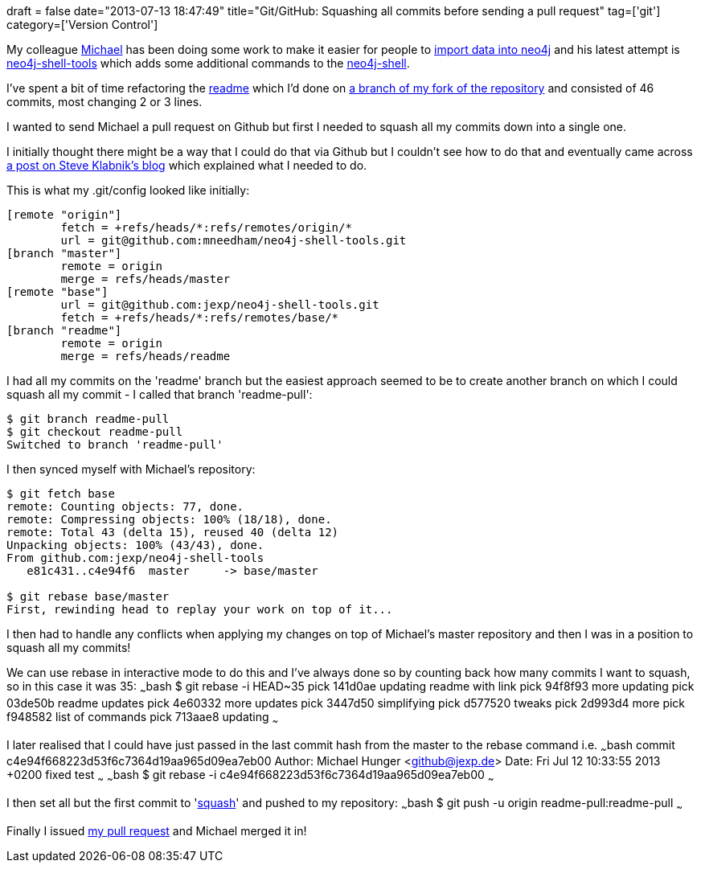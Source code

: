 +++
draft = false
date="2013-07-13 18:47:49"
title="Git/GitHub: Squashing all commits before sending a pull request"
tag=['git']
category=['Version Control']
+++

My colleague https://twitter.com/mesirii[Michael] has been doing some work to make it easier for people to http://www.neo4j.org/develop/import[import data into neo4j] and his latest attempt is https://github.com/jexp/neo4j-shell-tools[neo4j-shell-tools] which adds some additional commands to the http://docs.neo4j.org/chunked/stable/shell.html[neo4j-shell].

I've spent a bit of time refactoring the https://github.com/jexp/neo4j-shell-tools/blob/master/readme.md[readme] which I'd done on https://github.com/mneedham/neo4j-shell-tools/commits/readme[a branch of my fork of the repository] and consisted of 46 commits, most changing 2 or 3 lines.

I wanted to send Michael a pull request on Github but first I needed to squash all my commits down into a single one.

I initially thought there might be a way that I could do that via Github but I couldn't see how to do that and eventually came across http://blog.steveklabnik.com/posts/2012-11-08-how-to-squash-commits-in-a-github-pull-request[a post on Steve Klabnik's blog] which explained what I needed to do.

This is what my .git/config looked like initially:

[source,bash]
----

[remote "origin"]
	fetch = +refs/heads/*:refs/remotes/origin/*
	url = git@github.com:mneedham/neo4j-shell-tools.git
[branch "master"]
	remote = origin
	merge = refs/heads/master
[remote "base"]
	url = git@github.com:jexp/neo4j-shell-tools.git
	fetch = +refs/heads/*:refs/remotes/base/*
[branch "readme"]
	remote = origin
	merge = refs/heads/readme
----

I had all my commits on the 'readme' branch but the easiest approach seemed to be to create another branch on which I could squash all my commit - I called that branch 'readme-pull':

[source,bash]
----

$ git branch readme-pull
$ git checkout readme-pull
Switched to branch 'readme-pull'
----

I then synced myself with Michael's repository:

[source,bash]
----

$ git fetch base
remote: Counting objects: 77, done.
remote: Compressing objects: 100% (18/18), done.
remote: Total 43 (delta 15), reused 40 (delta 12)
Unpacking objects: 100% (43/43), done.
From github.com:jexp/neo4j-shell-tools
   e81c431..c4e94f6  master     -> base/master

$ git rebase base/master
First, rewinding head to replay your work on top of it...
----

I then had to handle any conflicts when applying my changes on top of Michael's master repository and then I was in a position to squash all my commits!

We can use rebase in interactive mode to do this and I've always done so by counting back how many commits I want to squash, so in this case it was 35: ~~~bash $ git rebase -i HEAD~35 pick 141d0ae updating readme with link pick 94f8f93 more updating pick 03de50b readme updates pick 4e60332 more updates pick 3447d50 simplifying pick d577520 tweaks pick 2d993d4 more pick f948582 list of commands pick 713aae8 updating ~~~

I later realised that I could have just passed in the last commit hash from the master to the rebase command i.e. ~~~bash commit c4e94f668223d53f6c7364d19aa965d09ea7eb00 Author: Michael Hunger <github@jexp.de> Date: Fri Jul 12 10:33:55 2013 +0200 fixed test ~~~ ~~~bash $ git rebase -i c4e94f668223d53f6c7364d19aa965d09ea7eb00 ~~~

I then set all but the first commit to 'http://git-scm.com/book/en/Git-Tools-Rewriting-History#Changing-Multiple-Commit-Messages[squash]' and pushed to my repository: ~~~bash $ git push -u origin readme-pull:readme-pull ~~~

Finally I issued https://github.com/jexp/neo4j-shell-tools/pull/12[my pull request] and Michael merged it in!
